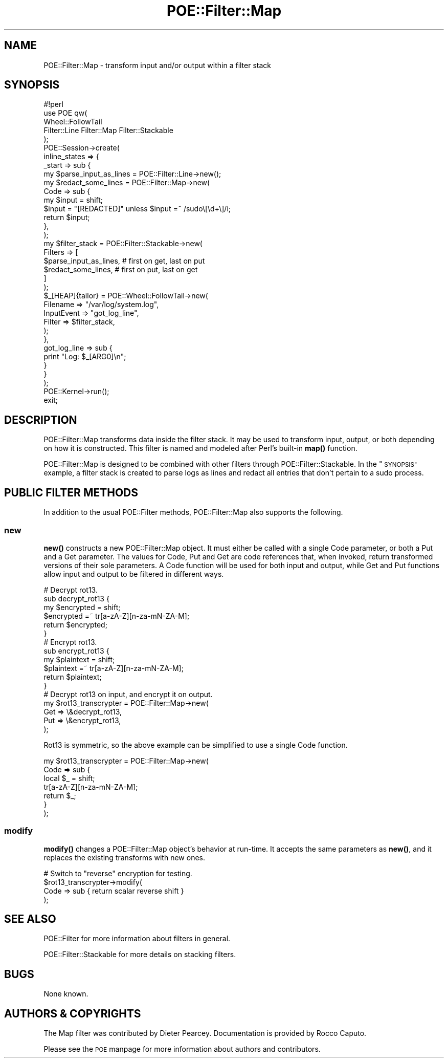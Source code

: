 .\" Automatically generated by Pod::Man 4.14 (Pod::Simple 3.40)
.\"
.\" Standard preamble:
.\" ========================================================================
.de Sp \" Vertical space (when we can't use .PP)
.if t .sp .5v
.if n .sp
..
.de Vb \" Begin verbatim text
.ft CW
.nf
.ne \\$1
..
.de Ve \" End verbatim text
.ft R
.fi
..
.\" Set up some character translations and predefined strings.  \*(-- will
.\" give an unbreakable dash, \*(PI will give pi, \*(L" will give a left
.\" double quote, and \*(R" will give a right double quote.  \*(C+ will
.\" give a nicer C++.  Capital omega is used to do unbreakable dashes and
.\" therefore won't be available.  \*(C` and \*(C' expand to `' in nroff,
.\" nothing in troff, for use with C<>.
.tr \(*W-
.ds C+ C\v'-.1v'\h'-1p'\s-2+\h'-1p'+\s0\v'.1v'\h'-1p'
.ie n \{\
.    ds -- \(*W-
.    ds PI pi
.    if (\n(.H=4u)&(1m=24u) .ds -- \(*W\h'-12u'\(*W\h'-12u'-\" diablo 10 pitch
.    if (\n(.H=4u)&(1m=20u) .ds -- \(*W\h'-12u'\(*W\h'-8u'-\"  diablo 12 pitch
.    ds L" ""
.    ds R" ""
.    ds C` ""
.    ds C' ""
'br\}
.el\{\
.    ds -- \|\(em\|
.    ds PI \(*p
.    ds L" ``
.    ds R" ''
.    ds C`
.    ds C'
'br\}
.\"
.\" Escape single quotes in literal strings from groff's Unicode transform.
.ie \n(.g .ds Aq \(aq
.el       .ds Aq '
.\"
.\" If the F register is >0, we'll generate index entries on stderr for
.\" titles (.TH), headers (.SH), subsections (.SS), items (.Ip), and index
.\" entries marked with X<> in POD.  Of course, you'll have to process the
.\" output yourself in some meaningful fashion.
.\"
.\" Avoid warning from groff about undefined register 'F'.
.de IX
..
.nr rF 0
.if \n(.g .if rF .nr rF 1
.if (\n(rF:(\n(.g==0)) \{\
.    if \nF \{\
.        de IX
.        tm Index:\\$1\t\\n%\t"\\$2"
..
.        if !\nF==2 \{\
.            nr % 0
.            nr F 2
.        \}
.    \}
.\}
.rr rF
.\" ========================================================================
.\"
.IX Title "POE::Filter::Map 3"
.TH POE::Filter::Map 3 "2020-02-01" "perl v5.32.0" "User Contributed Perl Documentation"
.\" For nroff, turn off justification.  Always turn off hyphenation; it makes
.\" way too many mistakes in technical documents.
.if n .ad l
.nh
.SH "NAME"
POE::Filter::Map \- transform input and/or output within a filter stack
.SH "SYNOPSIS"
.IX Header "SYNOPSIS"
.Vb 1
\&  #!perl
\&
\&  use POE qw(
\&    Wheel::FollowTail
\&    Filter::Line Filter::Map Filter::Stackable
\&  );
\&
\&  POE::Session\->create(
\&    inline_states => {
\&      _start => sub {
\&        my $parse_input_as_lines = POE::Filter::Line\->new();
\&
\&        my $redact_some_lines = POE::Filter::Map\->new(
\&          Code => sub {
\&            my $input = shift;
\&            $input = "[REDACTED]" unless $input =~ /sudo\e[\ed+\e]/i;
\&            return $input;
\&          },
\&        );
\&
\&        my $filter_stack = POE::Filter::Stackable\->new(
\&          Filters => [
\&            $parse_input_as_lines, # first on get, last on put
\&            $redact_some_lines, # first on put, last on get
\&          ]
\&        );
\&
\&        $_[HEAP]{tailor} = POE::Wheel::FollowTail\->new(
\&          Filename => "/var/log/system.log",
\&          InputEvent => "got_log_line",
\&          Filter => $filter_stack,
\&        );
\&      },
\&      got_log_line => sub {
\&        print "Log: $_[ARG0]\en";
\&      }
\&    }
\&  );
\&
\&  POE::Kernel\->run();
\&  exit;
.Ve
.SH "DESCRIPTION"
.IX Header "DESCRIPTION"
POE::Filter::Map transforms data inside the filter stack.  It may be
used to transform input, output, or both depending on how it is
constructed.  This filter is named and modeled after Perl's built-in
\&\fBmap()\fR function.
.PP
POE::Filter::Map is designed to be combined with other filters through
POE::Filter::Stackable.  In the \*(L"\s-1SYNOPSIS\*(R"\s0 example, a filter stack
is created to parse logs as lines and redact all entries that don't
pertain to a sudo process.
.SH "PUBLIC FILTER METHODS"
.IX Header "PUBLIC FILTER METHODS"
In addition to the usual POE::Filter methods, POE::Filter::Map also
supports the following.
.SS "new"
.IX Subsection "new"
\&\fBnew()\fR constructs a new POE::Filter::Map object.  It must either be
called with a single Code parameter, or both a Put and a Get
parameter.  The values for Code, Put and Get are code references that,
when invoked, return transformed versions of their sole parameters.  A
Code function will be used for both input and output, while Get and Put
functions allow input and output to be filtered in different ways.
.PP
.Vb 6
\&  # Decrypt rot13.
\&  sub decrypt_rot13 {
\&    my $encrypted = shift;
\&    $encrypted =~ tr[a\-zA\-Z][n\-za\-mN\-ZA\-M];
\&    return $encrypted;
\&  }
\&
\&  # Encrypt rot13.
\&  sub encrypt_rot13 {
\&    my $plaintext = shift;
\&    $plaintext =~ tr[a\-zA\-Z][n\-za\-mN\-ZA\-M];
\&    return $plaintext;
\&  }
\&
\&  # Decrypt rot13 on input, and encrypt it on output.
\&  my $rot13_transcrypter = POE::Filter::Map\->new(
\&    Get => \e&decrypt_rot13,
\&    Put => \e&encrypt_rot13,
\&  );
.Ve
.PP
Rot13 is symmetric, so the above example can be simplified to use a
single Code function.
.PP
.Vb 7
\&  my $rot13_transcrypter = POE::Filter::Map\->new(
\&    Code => sub {
\&      local $_ = shift;
\&      tr[a\-zA\-Z][n\-za\-mN\-ZA\-M];
\&      return $_;
\&    }
\&  );
.Ve
.SS "modify"
.IX Subsection "modify"
\&\fBmodify()\fR changes a POE::Filter::Map object's behavior at run-time.  It
accepts the same parameters as \fBnew()\fR, and it replaces the existing
transforms with new ones.
.PP
.Vb 4
\&  # Switch to "reverse" encryption for testing.
\&  $rot13_transcrypter\->modify(
\&    Code => sub { return scalar reverse shift }
\&  );
.Ve
.SH "SEE ALSO"
.IX Header "SEE ALSO"
POE::Filter for more information about filters in general.
.PP
POE::Filter::Stackable for more details on stacking filters.
.SH "BUGS"
.IX Header "BUGS"
None known.
.SH "AUTHORS & COPYRIGHTS"
.IX Header "AUTHORS & COPYRIGHTS"
The Map filter was contributed by Dieter Pearcey.  Documentation is
provided by Rocco Caputo.
.PP
Please see the \s-1POE\s0 manpage for more information about authors and
contributors.

